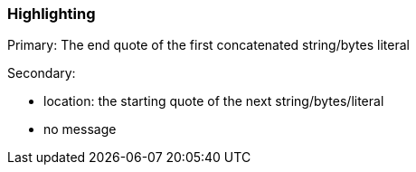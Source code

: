 === Highlighting

Primary: The end quote of the first concatenated string/bytes literal

Secondary:

* location: the starting quote of the next string/bytes/literal
* no message

